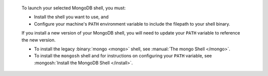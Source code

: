 
  To launch your selected MongoDB shell, you must:

  - Install the shell you want to use, and

  - Configure your machine's ``PATH`` environment variable to include 
    the filepath to your shell binary.

  If you install a new version of your MongoDB shell, you will need to 
  update your ``PATH`` variable to reference the new version.


  - To install the legacy :binary:`mongo <mongo>`
    shell, see :manual:`The mongo Shell </mongo>`.

  - To install the ``mongosh`` shell and for instructions on 
    configuring your ``PATH`` variable, see :mongosh:`Install the MongoDB Shell </install>`.

